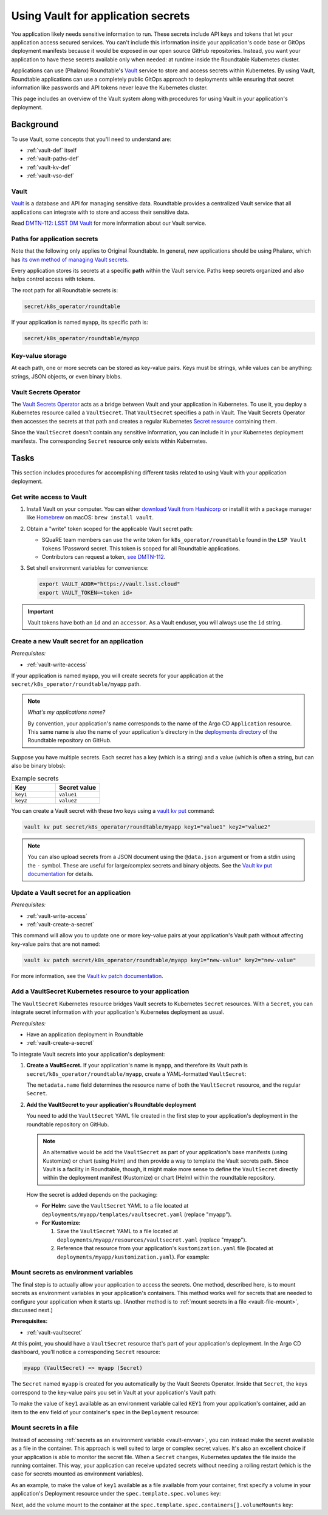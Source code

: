 ###################################
Using Vault for application secrets
###################################

You application likely needs sensitive information to run.
These secrets include API keys and tokens that let your application access secured services.
You can't include this information inside your application's code base or GitOps deployment manifests because it would be exposed in our open source GitHub repositories.
Instead, you want your application to have these secrets available only when needed: at runtime inside the Roundtable Kubernetes cluster.

Applications can use (Phalanx) Roundtable's Vault_ service to store and access secrets within Kubernetes.
By using Vault, Roundtable applications can use a completely public GitOps approach to deployments while ensuring that secret information like passwords and API tokens never leave the Kubernetes cluster.

This page includes an overview of the Vault system along with procedures for using Vault in your application's deployment.

Background
==========

To use Vault, some concepts that you'll need to understand are:

- :ref:`vault-def` itself
- :ref:`vault-paths-def`
- :ref:`vault-kv-def`
- :ref:`vault-vso-def`

.. _vault-def:

Vault
-----

Vault_ is a database and API for managing sensitive data.
Roundtable provides a centralized Vault service that all applications can integrate with to store and access their sensitive data.

Read `DMTN-112: LSST DM Vault <https://dmtn-112.lsst.io>`__ for more information about our Vault service.

.. _vault-paths-def:

Paths for application secrets
-----------------------------

Note that the following only applies to Original Roundtable.  In general, new applications should be using Phalanx, which has `its own method of managing Vault secrets <https://phalanx.lsst.io/developers/helm-chart/define-secrets.html>`__.

Every application stores its secrets at a specific **path** within the Vault service.
Paths keep secrets organized and also helps control access with tokens.

The root path for all Roundtable secrets is:

.. code-block:: text

   secret/k8s_operator/roundtable

If your application is named ``myapp``, its specific path is:

.. code-block:: text

   secret/k8s_operator/roundtable/myapp

.. _vault-kv-def:

Key-value storage
-----------------

At each path, one or more secrets can be stored as key-value pairs.
Keys must be strings, while values can be anything: strings, JSON objects, or even binary blobs.

.. _vault-vso-def:

Vault Secrets Operator
----------------------

The `Vault Secrets Operator`_ acts as a bridge between Vault and your application in Kubernetes.
To use it, you deploy a Kubernetes resource called a ``VaultSecret``.
That ``VaultSecret`` specifies a path in Vault.
The Vault Secrets Operator then accesses the secrets at that path and creates a regular Kubernetes `Secret resource <https://kubernetes.io/docs/concepts/configuration/secret/>`__ containing them.

Since the ``VaultSecret`` doesn't contain any sensitive information, you can include it in your Kubernetes deployment manifests.
The corresponding ``Secret`` resource only exists within Kubernetes.

Tasks
=====

This section includes procedures for accomplishing different tasks related to using Vault with your application deployment.

.. _vault-write-access:

Get write access to Vault
-------------------------

1. Install Vault on your computer.
   You can either `download Vault from Hashicorp <https://developer.hashicorp.com/vault/downloads>`__ or install it with a package manager like `Homebrew <https://brew.sh>`_ on macOS: ``brew install vault``.

2. Obtain a "write" token scoped for the applicable Vault secret path:

   - SQuaRE team members can use the write token for ``k8s_operator/roundtable`` found in the ``LSP Vault Tokens`` 1Password secret.
     This token is scoped for all Roundtable applications.
   - Contributors can request a token, `see DMTN-112 <https://dmtn-112.lsst.io/#token-acquisition-and-revocation>`__.

3. Set shell environment variables for convenience:

   .. code-block:: bash

      export VAULT_ADDR="https://vault.lsst.cloud"
      export VAULT_TOKEN=<token id>

.. important::

   Vault tokens have both an ``id`` and an ``accessor``.
   As a Vault enduser, you will always use the ``id`` string.

.. _vault-create-a-secret:

Create a new Vault secret for an application
--------------------------------------------

*Prerequisites:*

- :ref:`vault-write-access`

If your application is named ``myapp``, you will create secrets for your application at the ``secret/k8s_operator/roundtable/myapp`` path.

.. note::

   *What's my applications name?*

   By convention, your application's name corresponds to the name of the Argo CD ``Application`` resource.
   This same name is also the name of your application's directory in the `deployments directory <https://github.com/lsst-sqre/roundtable/tree/master/deployments>`__ of the Roundtable repository on GitHub.

Suppose you have multiple secrets.
Each secret has a key (which is a string) and a value (which is often a string, but can also be binary blobs):

.. list-table:: Example secrets
   :widths: 50 50
   :header-rows: 1

   * - Key
     - Secret value

   * - ``key1``
     - ``value1``
   * - ``key2``
     - ``value2``

You can create a Vault secret with these two keys using a `vault kv put`_ command:

.. code-block:: bash

   vault kv put secret/k8s_operator/roundtable/myapp key1="value1" key2="value2"

.. note::

   You can also upload secrets from a JSON document using the ``@data.json`` argument or from a stdin using the ``-`` symbol.
   These are useful for large/complex secrets and binary objects.
   See the `Vault kv put documentation`_ for details.

.. _Vault kv put documentation:
.. _vault kv put: https://developer.hashicorp.com/vault/docs/commands/kv/put

.. _vault-update-a-secret:

Update a Vault secret for an application
----------------------------------------

*Prerequisites:*

- :ref:`vault-write-access`
- :ref:`vault-create-a-secret`

This command will allow you to update one or more key-value pairs at your application's Vault path without affecting key-value pairs that are not named:

.. code-block:: bash

   vault kv patch secret/k8s_operator/roundtable/myapp key1="new-value" key2="new-value"

For more information, see the `Vault kv patch documentation`_.

.. _Vault kv patch documentation: https://developer.hashicorp.com/vault/docs/commands/kv/patch

.. _vault-vaultsecret:

Add a VaultSecret Kubernetes resource to your application
---------------------------------------------------------

The ``VaultSecret`` Kubernetes resource bridges Vault secrets to Kubernetes ``Secret`` resources.
With a ``Secret``, you can integrate secret information with your application's Kubernetes deployment as usual.

*Prerequisites:*

- Have an application deployment in Roundtable
- :ref:`vault-create-a-secret`

To integrate Vault secrets into your application's deployment:

1. **Create a VaultSecret.**
   If your application's name is ``myapp``, and therefore its Vault path is ``secret/k8s_operator/roundtable/myapp``, create a YAML-formatted ``VaultSecret``:

   .. code-block:: yaml
      :emphasize-lines: 4,6

      apiVersion: ricoberger.de/v1alpha1
      kind: VaultSecret
      metadata:
        name: myapp
      spec:
        path: secret/k8s_operator/roundtable/myapp
        type: Opaque

   The ``metadata.name`` field determines the resource name of both the ``VaultSecret`` resource, and the regular ``Secret``.

2. **Add the VaultSecret to your application's Roundtable deployment**

   You need to add the ``VaultSecret`` YAML file created in the first step to your application's deployment in the roundtable repository on GitHub.

   .. note::

      An alternative would be add the ``VaultSecret`` as part of your application's base manifests (using Kustomize) or chart (using Helm) and then provide a way to template the Vault secrets path.
      Since Vault is a facility in Roundtable, though, it might make more sense to define the ``VaultSecret`` directly within the deployment manifest (Kustomize) or chart (Helm) within the roundtable repository.

   How the secret is added depends on the packaging:

   - **For Helm:** save the ``VaultSecret`` YAML to a file located at ``deployments/myapp/templates/vaultsecret.yaml`` (replace "myapp").

   - **For Kustomize:**

     1. Save the ``VaultSecret`` YAML to a file located at ``deployments/myapp/resources/vaultsecret.yaml`` (replace "myapp").
     2. Reference that resource from your application's ``kustomization.yaml`` file (located at ``deployments/myapp/kustomization.yaml``).
        For example:

        .. code-block:: yaml
           :emphasize-lines: 7

           apiVersion: kustomize.config.k8s.io/v1beta1
           kind: Kustomization

           namespace: events

           resources:
             - resources/vaultsecret.yaml
             - github.com/lsst-sqre/myapp.git//manifests/base?ref=1.0.0


.. _vault-envvar:

Mount secrets as environment variables
--------------------------------------

The final step is to actually allow your application to access the secrets.
One method, described here, is to mount secrets as environment variables in your application's containers.
This method works well for secrets that are needed to configure your application when it starts up.
(Another method is to :ref:`mount secrets in a file <vault-file-mount>`, discussed next.)

**Prerequisites:**

- :ref:`vault-vaultsecret`

At this point, you should have a ``VaultSecret`` resource that's part of your application's deployment.
In the Argo CD dashboard, you'll notice a corresponding ``Secret`` resource:

.. code-block:: text

   myapp (VaultSecret) => myapp (Secret)

The ``Secret`` named ``myapp`` is created for you automatically by the Vault Secrets Operator.
Inside that ``Secret``, the keys correspond to the key-value pairs you set in Vault at your application's Vault path:

.. code-block:: yaml
   :emphasize-lines: 11-12

   apiVersion: v1
   kind: Secret
   type: Opaque
   metadata:
     labels:
       app.kubernetes.io/instance: myapp
       created-by: vault-secrets-operator
     name: myapp
     namespace: events
   data:
     key1: "**********"
     key2: "**********"

To make the value of ``key1`` available as an environment variable called ``KEY1`` from your application's container, add an item to the ``env`` field of your container's ``spec`` in the ``Deployment`` resource:

.. code-block:: yaml
   :emphasize-lines: 19-24

   apiVersion: apps/v1
   kind: Deployment
   metadata:
     name: myapp
     labels:
       app: myapp
   spec:
     replicas: 1
     selector:
       matchLabels:
         app: myapp
     template:
       metadata:
         labels:
           app: myapp
       spec:
         containers:
           - name: app
             env:
               - name: KEY1
                 valueFrom:
                   secretKeyRef:
                     name: myapp
                     key: key1

.. _vault-file-mount:

Mount secrets in a file
-----------------------

Instead of accessing :ref:`secrets as an environment variable <vault-envvar>`, you can instead make the secret available as a file in the container.
This approach is well suited to large or complex secret values.
It's also an excellent choice if your application is able to monitor the secret file.
When a ``Secret`` changes, Kubernetes updates the file inside the running container.
This way, your application can receive updated secrets without needing a rolling restart (which is the case for secrets mounted as environment variables).

As an example, to make the value of ``key1`` available as a file available from your container, first specify a volume in your application's Deployment resource under the ``spec.template.spec.volumes`` key:

.. code-block:: yaml
   :emphasize-lines: 17-20

   apiVersion: apps/v1
   kind: Deployment
   metadata:
     name: myapp
     labels:
       app: myapp
   spec:
     replicas: 1
     selector:
       matchLabels:
         name: myapp
     template:
       metadata:
         labels:
           name: myapp
       spec:
         volumes:
           - name: secrets
             secret:
               secretName: myapp

Next, add the volume mount to the container at the ``spec.template.spec.containers[].volumeMounts`` key:

.. code-block:: yaml
   :emphasize-lines: 19-22

   apiVersion: apps/v1
   kind: Deployment
   metadata:
     name: myapp
     labels:
       app: myapp
   spec:
     replicas: 1
     selector:
       matchLabels:
         name: myapp
     template:
       metadata:
         labels:
           name: myapp
       spec:
         containers:
           - name: app
             volumeMounts:
               - name: secret
                 mountPath: "/etc/myapp/secret.txt"
                 readOnly: true
         volumes:
           - name: secret
             secret:
               secretName: myapp
